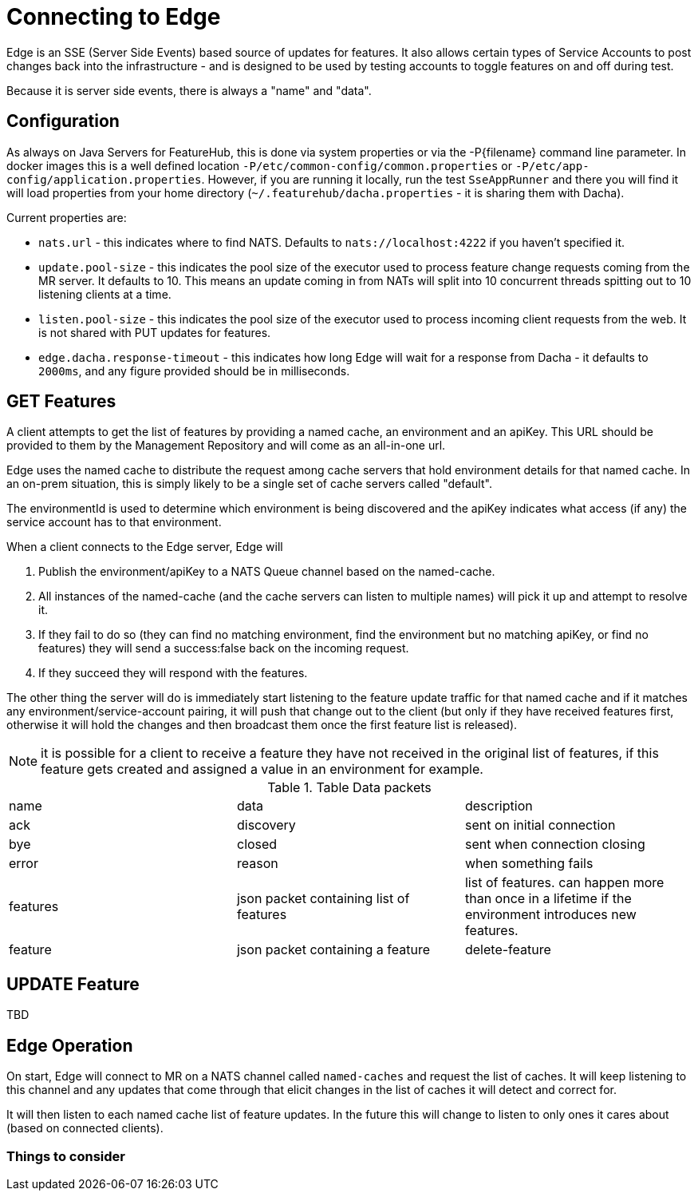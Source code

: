 = Connecting to Edge

Edge is an SSE (Server Side Events) based source of updates for features. It also allows
certain types of Service Accounts to post changes back into the infrastructure - and is
designed to be used by testing accounts to toggle features on and off during test.

Because it is server side events, there is always a "name" and "data".

== Configuration

As always on Java Servers for FeatureHub, this is done via system properties or via the -P{filename} command line
parameter. In docker images this is a well defined location `-P/etc/common-config/common.properties` or 
`-P/etc/app-config/application.properties`. However, if you are running it locally, run the test `SseAppRunner` and
there you will find it will load properties from your home directory (`~/.featurehub/dacha.properties` - it is sharing
them with Dacha).

Current properties are:

* `nats.url` - this indicates where to find NATS. Defaults to `nats://localhost:4222` if you haven't specified it.
* `update.pool-size` - this indicates the pool size of the executor used to process feature change requests coming from the
MR server. It defaults to 10. This means an update coming in from NATs will split into 10 concurrent threads spitting out to 10 listening clients
at a time.
* `listen.pool-size` - this indicates the pool size of the executor used to process incoming client requests from the
web. It is not shared with PUT updates for features.
*  `edge.dacha.response-timeout` - this indicates how long Edge will wait for a response from Dacha - it defaults to `2000ms`,
and any figure provided should be in milliseconds.

== GET Features

A client attempts to get the list of features by providing a named cache, an environment and an apiKey. This
URL should be provided to them by the Management Repository and will come as an all-in-one url. 

Edge uses the named cache to distribute the request among cache servers that hold environment details for that named
cache. In an on-prem situation, this is simply likely to be a single set of cache servers called "default".

The environmentId is used to determine which environment is being discovered and the apiKey indicates what access (if
any) the service account has to that environment.

When a client connects to the Edge server, Edge will 

. Publish the environment/apiKey to a NATS Queue channel based on the named-cache.
. All instances of the named-cache (and the cache servers can listen to multiple names) will pick it up and attempt to resolve it.
. If they fail to do so (they can find no matching environment, find the environment but no matching apiKey, or find no features)
they will send a success:false back on the incoming request. 
. If they succeed they will respond with the features.

The other thing the server will do is immediately start listening to the feature update traffic for that named cache and if
it matches any environment/service-account pairing, it will push that change out to the client (but only if they have received
features first, otherwise it will hold the changes and then broadcast them once the first feature list is released).

NOTE: it is possible for a client to receive a feature they have not received in the original list of features, if this feature
gets created and assigned a value in an environment for example.


.Table Data packets
|===

| name | data | description
| ack | discovery | sent on initial connection 
| bye | closed | sent when connection closing
| error | reason | when something fails
| features | json packet containing list of features | list of features. can happen more than once in a lifetime if the environment introduces new features.
| feature | json packet containing a feature
| delete-feature | json packet containing feature to delete
|===


== UPDATE Feature

TBD


== Edge Operation

On start, Edge will connect to MR on a NATS channel called `named-caches` and request the list of caches. It will
keep listening to this channel and any updates that come through that elicit changes in the list of caches it will
detect and correct for.

It will then listen to each named cache list of feature updates. In the future this will change to listen to only
ones it cares about (based on connected clients). 

=== Things to consider
